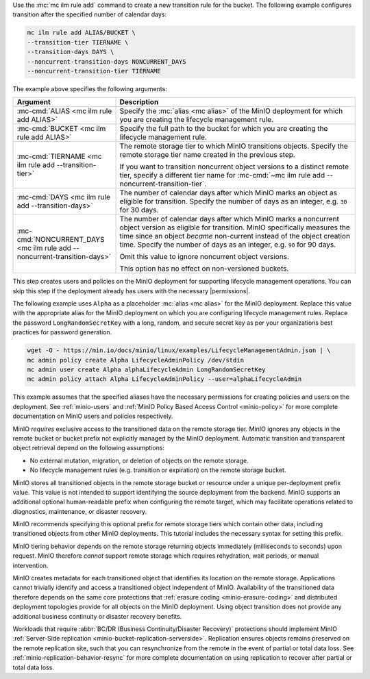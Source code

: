 .. start-create-transition-rule-desc

Use the :mc:`mc ilm rule add` command to create a new transition rule
for the bucket. The following example configures transition after the
specified number of calendar days:

.. code-block:: shell
   :class: copyable

   mc ilm rule add ALIAS/BUCKET \
   --transition-tier TIERNAME \
   --transition-days DAYS \
   --noncurrent-transition-days NONCURRENT_DAYS
   --noncurrent-transition-tier TIERNAME

The example above specifies the following arguments:

.. list-table::
   :header-rows: 1
   :widths: 30 70
   :width: 100%

   * - Argument
     - Description

   * - :mc-cmd:`ALIAS <mc ilm rule add ALIAS>`
     - Specify the :mc:`alias <mc alias>` of the MinIO deployment for which
       you are creating the lifecycle management rule.

   * - :mc-cmd:`BUCKET <mc ilm rule add ALIAS>`
     - Specify the full path to the bucket for which you are
       creating the lifecycle management rule.

   * - :mc-cmd:`TIERNAME <mc ilm rule add --transition-tier>`
     - The remote storage tier to which MinIO transitions objects. 
       Specify the remote storage tier name created in the previous step.

       If you want to transition noncurrent object versions to a distinct
       remote tier, specify a different tier name for 
       :mc-cmd:`~mc ilm rule add --noncurrent-transition-tier`.

   * - :mc-cmd:`DAYS <mc ilm rule add --transition-days>`
     - The number of calendar days after which MinIO marks an object as 
       eligible for transition. Specify the number of days as an integer,
       e.g. ``30`` for 30 days.

   * - :mc-cmd:`NONCURRENT_DAYS <mc ilm rule add --noncurrent-transition-days>`
     - The number of calendar days after which MinIO marks a noncurrent
       object version as eligible for transition. MinIO specifically measures
       the time since an object *became* non-current instead of the object
       creation time. Specify the number of days as an integer,
       e.g. ``90`` for 90 days.
       
       Omit this value to ignore noncurrent object versions.

       This option has no effect on non-versioned buckets.

     
.. end-create-transition-rule-desc

.. start-create-transition-user-desc

This step creates users and policies on the MinIO deployment for supporting
lifecycle management operations. You can skip this step if the deployment
already has users with the necessary |permissions|.

The following example uses ``Alpha`` as a placeholder :mc:`alias <mc alias>` for
the MinIO deployment. Replace this value with the appropriate alias for the
MinIO deployment on which you are configuring lifecycle management rules.
Replace the password ``LongRandomSecretKey`` with a long, random, and secure
secret key as per your organizations best practices for password generation.

.. code-block:: shell
   :class: copyable

   wget -O - https://min.io/docs/minio/linux/examples/LifecycleManagementAdmin.json | \
   mc admin policy create Alpha LifecycleAdminPolicy /dev/stdin
   mc admin user create Alpha alphaLifecycleAdmin LongRandomSecretKey
   mc admin policy attach Alpha LifecycleAdminPolicy --user=alphaLifecycleAdmin

This example assumes that the specified
aliases have the necessary permissions for creating policies and users
on the deployment. See :ref:`minio-users` and :ref:`MinIO Policy Based Access Control <minio-policy>` for more
complete documentation on MinIO users and policies respectively.

.. end-create-transition-user-desc

.. start-transition-bucket-access-desc

MinIO *requires* exclusive access to the transitioned data on the remote storage
tier. MinIO ignores any objects in the remote bucket or bucket prefix not
explicitly managed by the MinIO deployment. Automatic transition and transparent
object retrieval depend on the following assumptions:

- No external mutation, migration, or deletion of objects on the remote storage. 
- No lifecycle management rules (e.g. transition or expiration) on the remote 
  storage bucket.

MinIO stores all transitioned objects in the remote storage bucket or resource
under a unique per-deployment prefix value. This value is not intended to
support identifying the source deployment from the backend. MinIO supports an
additional optional human-readable prefix when configuring the remote target,
which may facilitate operations related to diagnostics, maintenance, or disaster
recovery. 

MinIO recommends specifying this optional prefix for remote storage tiers which
contain other data, including transitioned objects from other MinIO deployments.
This tutorial includes the necessary syntax for setting this prefix.

.. end-transition-bucket-access-desc

.. start-transition-data-loss-desc

MinIO tiering behavior depends on the remote storage returning objects immediately (milliseconds to seconds) upon request.
MinIO therefore *cannot* support remote storage which requires rehydration, wait periods, or manual intervention.

MinIO creates metadata for each transitioned object that identifies its location on the remote storage. 
Applications cannot trivially identify and access a transitioned object independent of MinIO.
Availability of the transitioned data therefore depends on the same core
protections that :ref:`erasure coding <minio-erasure-coding>` and distributed
deployment topologies provide for all objects on the MinIO deployment. Using
object transition does not provide any additional business continuity or
disaster recovery benefits.

Workloads that require :abbr:`BC/DR (Business Continuity/Disaster Recovery)`
protections should implement MinIO :ref:`Server-Side replication
<minio-bucket-replication-serverside>`. Replication ensures objects remains
preserved on the remote replication site, such that you can resynchronize from
the remote in the event of partial or total data loss. See
:ref:`minio-replication-behavior-resync` for more complete documentation on
using replication to recover after partial or total data loss.

.. end-transition-data-loss-desc

